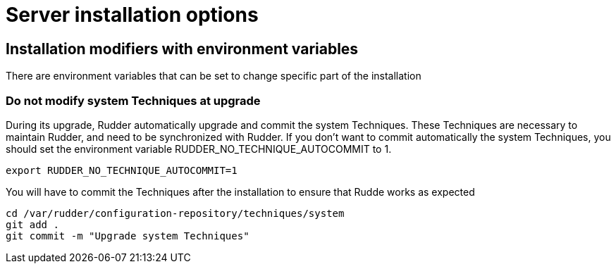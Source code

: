 = Server installation options

== Installation modifiers with environment variables

There are environment variables that can be set to change specific part of the installation

=== Do not modify system Techniques at upgrade

During its upgrade, Rudder automatically upgrade and commit the system Techniques. These Techniques are necessary to maintain Rudder, and need to be synchronized with Rudder.
If you don't want to commit automatically the system Techniques, you should set the environment variable RUDDER_NO_TECHNIQUE_AUTOCOMMIT to 1.

----

export RUDDER_NO_TECHNIQUE_AUTOCOMMIT=1

----

You will have to commit the Techniques after the installation to ensure that Rudde works as expected

----

cd /var/rudder/configuration-repository/techniques/system
git add .
git commit -m "Upgrade system Techniques"

----
